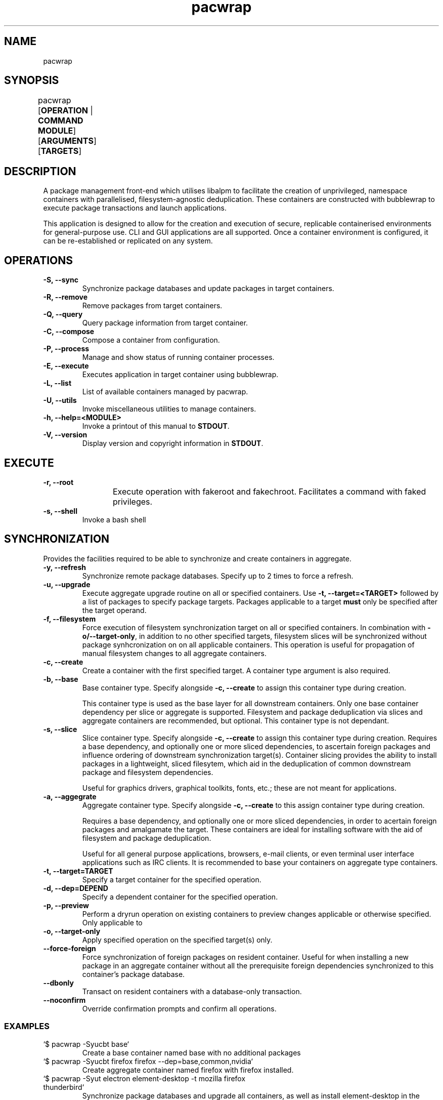 .nh
.TH pacwrap 1 "30/03/2024" "pacwrap version_string_placeholder" "User Manual"

.SH
NAME\fR
pacwrap

.SH
SYNOPSIS\fR
pacwrap [\fBOPERATION\fR | \fBCOMMAND MODULE\fR] [\fBARGUMENTS\fR] [\fBTARGETS\fR]	

.SH
DESCRIPTION\fR
.PP
A package management front-end which utilises libalpm to facilitate the creation of unprivileged, 
namespace containers with parallelised, filesystem-agnostic deduplication. These containers
are constructed with bubblewrap to execute package transactions and launch applications.

.PP
This application is designed to allow for the creation and execution of secure, replicable 
containerised environments for general-purpose use. CLI and GUI applications are all supported. 
Once a container environment is configured, it can be re-established or replicated on any system. 

.SH
OPERATIONS\fR
.TP
\fB-S, --sync\fR
Synchronize package databases and update packages in target containers. 

.TP
\fB-R, --remove\fR
Remove packages from target containers.

.TP
\fB-Q, --query\fR
Query package information from target container.

.TP
\fB-C, --compose\fR
Compose a container from configuration.

.TP
\fB-P, --process\fR
Manage and show status of running container processes.

.TP
\fB-E, --execute\fR
Executes application in target container using bubblewrap.

.TP
\fB-L, --list\fR
List of available containers managed by pacwrap.

.TP
\fB-U, --utils\fR
Invoke miscellaneous utilities to manage containers.

.TP
\fB-h, --help=<MODULE>\fR
Invoke a printout of this manual to \fBSTDOUT\fR.

.TP
\fB-V, --version\fR
Display version and copyright information in \fBSTDOUT\fR.

.SH
EXECUTE\fR
.TP
\fB-r, --root\fR
Execute operation with fakeroot and fakechroot. Facilitates a command with faked privileges.
	
.TP
\fB-s, --shell\fR
Invoke a bash shell

.SH
SYNCHRONIZATION\fR
.PP
Provides the facilities required to be able to synchronize and create containers in aggregate. 

.TP
\fB-y, --refresh\fR
Synchronize remote package databases. Specify up to 2 times to force a refresh.

.TP
\fB-u, --upgrade\fR
Execute aggregate upgrade routine on all or specified containers. Use \fB-t, --target=<TARGET>\fR followed by
a list of packages to specify package targets. Packages applicable to a target \fBmust\fR only be specified 
after the target operand.

.TP
\fB-f, --filesystem\fR
Force execution of filesystem synchronization target on all or specified containers. In combination 
with \fB-o/--target-only\fR, in addition to no other specified targets, filesystem slices will be synchronized 
without package synhcronization on on all applicable containers. This operation is useful for propagation 
of manual filesystem changes to all aggregate containers.

.TP
\fB-c, --create\fR
Create a container with the first specified target. A container type argument is also required.

.TP
\fB-b, --base\fR
Base container type. Specify alongside \fB-c, --create\fR to assign this container type during creation.

This container type is used as the base layer for all downstream containers. Only one base container 
dependency per slice or aggregate is supported. Filesystem and package deduplication via slices and 
aggregate containers are recommended, but optional. This container type is not dependant.

.TP
\fB-s, --slice\fR
Slice container type. Specify alongside \fB-c, --create\fR to assign this container type during creation.
Requires a base dependency, and optionally one or more sliced dependencies, to ascertain foreign
packages and influence ordering of downstream synchronization target(s). Container slicing provides
the ability to install packages in a lightweight, sliced filesytem, which aid in the deduplication 
of common downstream package and filesystem dependencies.

Useful for graphics drivers, graphical toolkits, fonts, etc.; these are not meant for applications.

.TP
\fB-a, --aggegrate\fR
Aggregate container type. Specify alongside \fB-c, --create\fR to this assign container type during creation.

Requires a base dependency, and optionally one or more sliced dependencies, in order to acertain foreign
packages and amalgamate the target. These containers are ideal for installing software with the aid of
filesystem and package deduplication. 

Useful for all general purpose applications, browsers, e-mail clients, or even terminal user interface 
applications such as IRC clients. It is recommended to base your containers on aggregate type containers.

.TP
\fB-t, --target=TARGET\fR
Specify a target container for the specified operation.

.TP
\fB-d, --dep=DEPEND\fR
Specify a dependent container for the specified operation.

.TP
\fB-p, --preview\fR
Perform a dryrun operation on existing containers to preview changes applicable or otherwise specified.
Only applicable to 

.TP
\fB-o, --target-only\fR
Apply specified operation on the specified target(s) only.

.TP
\fB--force-foreign\fR
Force synchronization of foreign packages on resident container. Useful for when installing 
a new package in an aggregate container without all the prerequisite foreign dependencies
synchronized to this container's package database.

.TP
\fB--dbonly\fR
Transact on resident containers with a database-only transaction.

.TP
\fB--noconfirm\fR
Override confirmation prompts and confirm all operations.

.SS
EXAMPLES\fR
.TP
`$ pacwrap -Syucbt base`
Create a base container named base with no additional packages

.TP
`$ pacwrap -Syucbt firefox firefox --dep=base,common,nvidia`
Create aggregate container named firefox with firefox installed.

.TP
`$ pacwrap -Syut electron element-desktop -t mozilla firefox thunderbird`
Synchronize package databases and upgrade all containers, as well as install element-desktop 
in the target electron, and install firefox and thunderbird in the target mozilla.

.TP
`$ pacwrap -Syucst common gtk3 qt6-base --dep=base -cst nvidia nvidia-utils --dep=base,common`
Create two sliced containers, one named common with the packages gtk3, qt6-base, and another 
named nvidia with the package nvidia-utils.

.TP
`$ pacwrap -Sof`
Synchronize filesystem state of all associated containers present in the data directory.

.SH
REMOVE\fR
.PP
Remove packages from specified containers.

.TP
\fB-s, --recursive\fR
Recursively remove all target packages with the associated target container. This does
not apply to packages upstream of a downstream container.

.TP
\fB-c, --cascade\fR
Remove all target packages with the associated target container, including all their 
associated dependencies, provided they are not required by other packages, and are not
marked as being upstream of the target container.

.TP
\fB-t, --target=TARGET\fR
Specify a target container for the specified operation. At least one container target is 
is required for package removal operations.

.TP
\fB--force-foreign\fR
Force the removal of foreign packages on target container. Useful for cleaning up
the package database of foreign, upstream dependencies synchronized to the target
container's package database.

.TP
\fB-m, --delete\fR
Delete root filesystem(s) of specified targets. Shortcout to \fB-Ur\fR.

.TP
\fB-p, --preview\fR
Preview operation and perform no transaction.

.TP
\fB--dbonly\fR
Transact on resident containers with a database-only transaction.

.TP
\fB--noconfirm\fR
Override confirmation prompts and confirm all operations.

.SS
EXAMPLES\fR
.TP
`$ pacwrap -Rt firefox firefox`
Remove the target package firefox from target container firefox.

.TP
`$ pacwrap rm firefox`
Delete the root filesystem for the firefox container.


.SH
COMPOSE\fR
Compose containers from container configuration files. This functionality provides a way
to deterministically compose containers from an established configuration.

.TP
\fB<FILE_PATH>\fR
Compose a container from the specified configuration file on disk. Unless a target is
otherwise specified, the container will be initialized with a name derived from the
filename provided.

.TP
\fB-r, --reinitialize\fR
Compose an available, existing container for composition. The pre-existing container root
will be deleted and the container will be composited from the configuration data enumerated.

Reinitialize container 

.TP
\fB-t, --target=TARGET\fR
Specify a target container for the specified operation.

.TP
\fB-f, --force\fR
Disable sanity checks and force removal of container filesystem(s).

.TP
\fB--reinitialize-all\fR
Queues all available, existing containers for composition. All pre-existing container roots
will be deleted and composited from the available configuration data enumerated.

.TP
\fB--from-config\fR
Instruct pacwrap to populate configuration data from uninitialized containers. Under normal
circumstances, configuration data will only be populated from containers with configuration
data and an associative container root present. This option engages an alternate enuermation 
pathway to allow composition of dormant, uninitialized container configurations.

.TP
\fB--noconfirm\fR
Override confirmation prompts and confirm all operations.

.SS
EXAMPLES\fR
.TP
`$ pacwrap compose -rt element element.yml`
Reinitialize an existing container named element with its configuration derived 
from the file 'element.yml'.

.TP
`$ pacwrap compose --reinitialize-all --from-config`
Reinitialize all available containers as configured in '\fB$PACWRAP_CONFIG_DIR\fR/container/'.

.SH
QUERY\fR
.PP
Query package list on target container. This module presently is not complete.

.TP
\fB-q, --quiet\fR
Quiet the output by truncating the package string.

.TP
\fB-t, --target=TARGET\fR
Specify a target container for the specified operation.

.TP
\fB-e, --explicit\fR
Filter output to explicitly-marked packages.

.SS
EXAMPLE\fR
.TP
`$ pacwrap -Qqe base`
Print a list of explicit packages from the \fBbase\fR container to \fBSTDOUT\fR.

.SH
PROCESS\fR
.PP
Table a process list of running containers. Containers may be filtered on target and process depth.

.TP
\fB-s, --summary\fR
Enumerate a process summary of containers being executed by pacwrap.

.TP
\fB-k, --kill\fR
Kill target containers and their associated processes.

.TP
\fB-a, --all\fR
Enumerate all processes associated with running containers.

.TP
\fB-d, --depth\fR
Enumerate all processes at the specified depth associated with running containers.

.TP
\fB-t, --target=TARGET\fR
Specify a target container for the specified operation.

.TP
\fB--noconfirm\fR
Override confirmation prompts and confirm all operations.

.SS
EXAMPLE\fR
.TP
`$ pacwrap -Psaxc`
Print table enumerating all container processes to \fBSTDOUT\fR with process
arguments and execution path split into separate columns.

.SH
UTILITIES\fR
.PP
Miscellaneous utilities which provide helpful auxiliary functionality to aid in configuration and
maintenance of operate containers.

.TP
\fB-v, --view\fR
Invoke \fB$EDITOR\fR to view file associated with pacwrap.

.TP
\fB-e, --edit\fR
Invoke \fB$EDITOR\fR to edit file associated with pacwrap.

.TP
\fB-o, --open\fR
Invoke default file viewer on specified target's home or root directory.

.TP
\fB-l, --list\fR
Print a list of containers and basic metrics.

.TP
\fB-s, --symlink\fR
Create a symbolic container.

.TP
\fB-r, --remove\fR
Delete a container(s) root filesystem.

.SS
EDITOR OPTIONS\fR
.PP
These options are associated with the \fB--edit\fR and \fB--view\fR utility command modules.

.TP
\fB-c, --config=CONTAINER\fR
Edit specified container configuration located in the pacwrap data directory. Defaults to
the primary configuration file: '\fB$PACWRAP_CONFIG_DIR\fR/pacwrap.yml' if no option is otherwise
specified.

.TP
\fB-d, --desktop=APPLICATION\fR
Edit specified desktop file associated with a pacwrap container.

.TP
\fB-r, --repo\fR
Edit repositories configuration file: '\fB$PACWRAP_CONFIG_DIR\fR/repositories.conf'.

.TP
\fB-l, --log\fR
View 'pacwrap.log'. This file contains transaction log information.

.SS
OPEN OPTIONS\fR
.PP
These options are associated with the \fB--open\fR utility command module.

.TP
\fB-h, --home=CONTAINER\fR
Specified container's home filesystem.

.TP
\fB-r, --root=CONTAINER\fR
Specified container's root filesystem.

.TP
\fB-t, --target=CONTAINER\fR
Target container to perform the operation.

.SS
LIST\fR
.PP
These options are associated with the \fB--list\fR utility command module.

.TP
\fB-t, --total\fR
Display a total column.

.TP
\fB-d, --on-disk\fR
Display a size on disk column.

.TP
\fB-s, --summary\fR
Print out a summary table to \fBSTDOUT\fR.

.TP
\fB-b, --bytes\fR
Toggle byte unit display for the proceeding item.

.SS
REMOVE OPTIONS\fR
.PP
These options are associated with the \fB--remove\fR utility command module.

.TP
\fB-t, --target\fR
Target container to perform the operation.

.TP
\fB--noconfirm\fR
Peform the operation without confirmation.

.TP
\fB--force\fR
Disable sanity checks and force removal of conatiner filesystem.

.SS
SYMBOLIC\fR
.PP
These options are associated with the \fB--symlink\fR utility command module.

.TP
\fB<TARGET> <DEST>\fR
Create a symbolic container of target at destination.

.TP
\fB-n, --new\fR
Create a fresh configuration rather than derive it from the target.

.SS
EXAMPLES\fR
.TP
`$ pacwrap -Ulbtbts`
Print table listing containers out to \fBSTDOUT\fR with two total columns, one showing
the total amount of bytes. Then print a summary calculation of total consumption below.

.TP
`$ pacwrap -Uvl`
View '\fB$PACWRAP_DATA_DIR\fR/pacwrap.log' with \fB$EDITOR\fR.

.SH
LIST\fR
.PP
List all initialized containers presently managed by pacwrap. 

.PP
This command module is a shortcut to \fB-Ul\fR.

.TP
\fB-t, --total\fR
Display a total column.

.TP
\fB-o, --on-disk\fR
Display a size on disk column.

.TP
\fB-b, --bytes\fR
Toggle byte unit display.

.SS
EXAMPLE\fR
.TP
`$ pacwrap ls -btbts`
Print table listing containers out to \fBSTDOUT\fR with two total columns, one showing
the total amount of bytes. Then print a summary calculation of total consumption below.

.SH
HELP\fR
.TP
\fB-m, --more\fR
When specifying a topic to display, show the default topic in addition to specified options.

.TP
\fB-f, --format=FORMAT\fR
Change output format of help in \fBSTDOUT\fR. Format options include: 'ansi', 'dumb', 'markdown', and 'man'. 
This option is for the express purposes of generating documentation at build time, and has little utility
outside the context of package maintenance. 'man' option produces troff-formatted documents for man pages.

.TP
\fB-a, --all, --help=all\fR
Display all help topics.

.SH
ENVIRONMENT VARIABLES\fR
.PP
Provided herein are environment variables of which can be used to configure pacwrap's runtime parameters.
Use with care: These variables if used improperly could result in undesired behaviour.

.TP
\fBPACWRAP_CONFIG_DIR\fR
Set the configuration directory. This environment variable overrides the default, 
XDG Directory Specification compliant path. 

.TP
\fBPACWRAP_DATA_DIR\fR
Set the data directory. This environment variable overrides the default, 
XDG Directory Specification compliant path. 

.TP
\fBPACWRAP_CACHE_DIR\fR
Set the cache directory. This environment variable overrides the default, 
XDG Directory Specification compliant path. 

.TP
\fBPACWRAP_VERBOSE=[0|1]\fR
Toggle verbose output during a transaction. This option may be removed or otherwise
differ in functionality in future.

.TP
\fBPACWRAP_HOME\fR
Upon execution, mount the set path provided when engaging the 'home' module.

.TP
\fBPACWRAP_ROOT\fR
Upon execution, Mount the set path provided when engaging the 'root' module.

.SH
VERSION\fR
.TP
\fB-V, --version, --version=min\fR
Sends version information to \fBSTDOUT\fR with colourful ASCII art. 
The 'min' option provides a minimalistic output as is provided to non-colour terms.

.SH
COPYRIGHT\fR
Copyright (C) 2023-2024 Xavier R.M.

This program may be freely redistributed under the
terms of the GNU General Public License v3 only.


